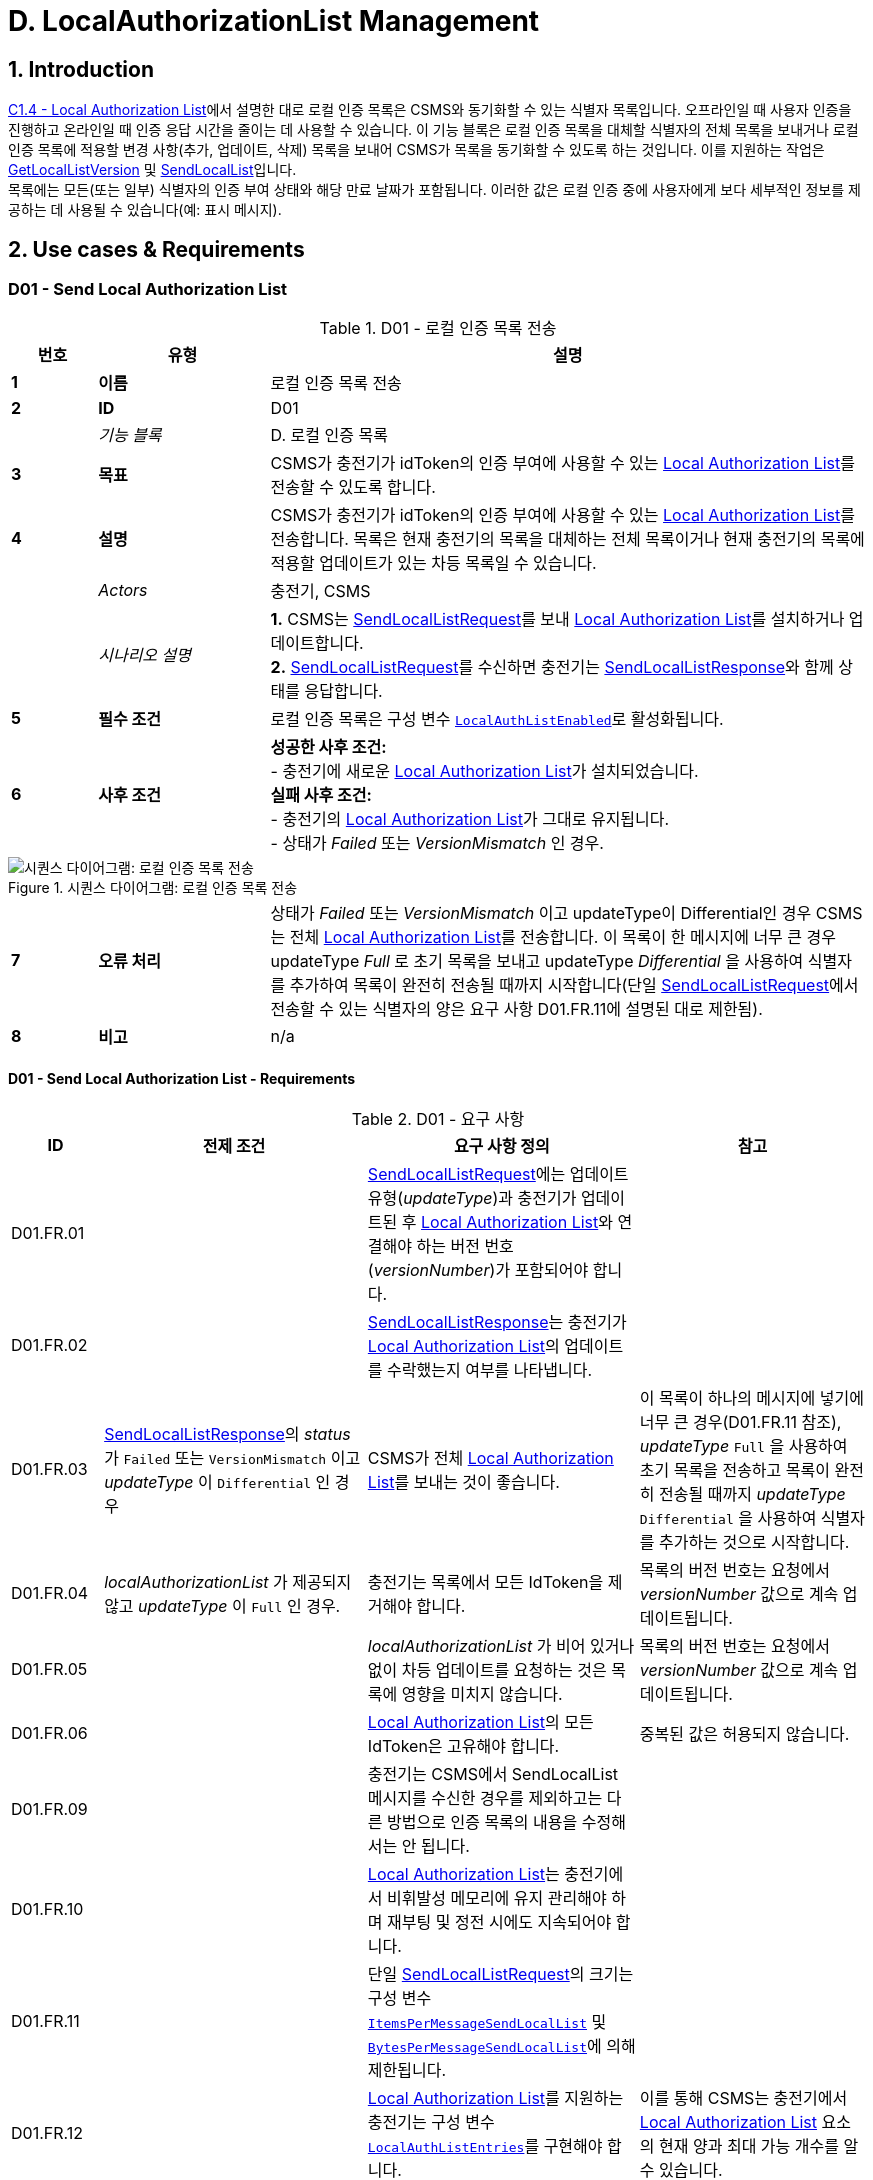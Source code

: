 = D. LocalAuthorizationList Management
:!chapter-number:

<<<

:sectnums:
== Introduction

<<local_authorization_list,C1.4 - Local Authorization List>>에서 설명한 대로 로컬 인증 목록은 CSMS와 동기화할 수 있는 식별자 목록입니다. 오프라인일 때 사용자 인증을 진행하고 온라인일 때 인증 응답 시간을 줄이는 데 사용할 수 있습니다. 이 기능 블록은 로컬 인증 목록을 대체할 식별자의 전체 목록을 보내거나 로컬 인증 목록에 적용할 변경 사항(추가, 업데이트, 삭제) 목록을 보내어 CSMS가 목록을 동기화할 수 있도록 하는 것입니다. 이를 지원하는 작업은 <<get_local_list_version,GetLocalListVersion>> 및 <<send_local_list,SendLocalList>>입니다. +
목록에는 모든(또는 일부) 식별자의 인증 부여 상태와 해당 만료 날짜가 포함됩니다. 이러한 값은 로컬 인증 중에 사용자에게 보다 세부적인 정보를 제공하는 데 사용될 수 있습니다(예: 표시 메시지).

<<<

==  Use cases & Requirements

:sectnums!:
[[send_local_authorization_list]]
=== D01 - Send Local Authorization List

.D01 - 로컬 인증 목록 전송
[cols="^.^1s,<.^2s,<.^7",%autowidth.stretch,options="header",frame=all,grid=all]
|===
|번호 |유형 |설명

|1 |이름 |로컬 인증 목록 전송
|2 |ID |D01
|{nbsp} d|_기능 블록_ |D. 로컬 인증 목록
|3 |목표 |CSMS가 충전기가 idToken의 인증 부여에 사용할 수 있는 <<local_authorization_list,Local Authorization List>>를 전송할 수 있도록 합니다.
|4 |설명 |CSMS가 충전기가 idToken의 인증 부여에 사용할 수 있는 <<local_authorization_list,Local Authorization List>>를 전송합니다. 목록은 현재 충전기의 목록을 대체하는 전체 목록이거나 현재 충전기의 목록에 적용할 업데이트가 있는 차등 목록일 수 있습니다.
|{nbsp} d|_Actors_ |충전기, CSMS
|{nbsp} d|_시나리오 설명_
  |**1.** CSMS는 <<send_local_list_request,SendLocalListRequest>>를 보내 <<local_authorization_list,Local Authorization List>>를 설치하거나 업데이트합니다. +
  **2.** <<send_local_list_request,SendLocalListRequest>>를 수신하면 충전기는 <<send_local_list_response,SendLocalListResponse>>와 함께 상태를 응답합니다. +
|5 |필수 조건 |로컬 인증 목록은 구성 변수 <<local_auth_list_enabled,`LocalAuthListEnabled`>>로 활성화됩니다.
|6 |사후 조건
  |**성공한 사후 조건:** +
  - 충전기에 새로운 <<local_authorization_list,Local Authorization List>>가 설치되었습니다. +
  **실패 사후 조건:** +
  - 충전기의 <<local_authorization_list,Local Authorization List>>가 그대로 유지됩니다. +
  - 상태가 _Failed_ 또는 _VersionMismatch_ 인 경우.
|===

.시퀀스 다이어그램: 로컬 인증 목록 전송
image::part2/images/figure_37.svg[시퀀스 다이어그램: 로컬 인증 목록 전송]

[cols="^.^1s,<.^2s,<.^7",%autowidth.stretch,frame=all,grid=all]
|===
|7 |오류 처리 |상태가 _Failed_ 또는 _VersionMismatch_ 이고 updateType이 Differential인 경우 CSMS는 전체 <<local_authorization_list,Local Authorization List>>를 전송합니다. 이 목록이 한 메시지에 너무 큰 경우 updateType _Full_ 로 초기 목록을 보내고 updateType _Differential_ 을 사용하여 식별자를 추가하여 목록이 완전히 전송될 때까지 시작합니다(단일 <<send_local_list_request,SendLocalListRequest>>에서 전송할 수 있는 식별자의 양은 요구 사항 D01.FR.11에 설명된 대로 제한됨).
|8 |비고 |n/a
|===

==== D01 - Send Local Authorization List - Requirements

.D01 - 요구 사항
[cols="^.^2,<.^6,<.^6,<.^4",%autowidth.stretch,options="header",frame=all,grid=all]
|===
|ID |전제 조건 |요구 사항 정의 |참고

|D01.FR.01 |{nbsp}
  |<<send_local_list_request,SendLocalListRequest>>에는 업데이트 유형(_updateType_)과 충전기가 업데이트된 후 <<local_authorization_list,Local Authorization List>>와 연결해야 하는 버전 번호(_versionNumber_)가 포함되어야 합니다. |{nbsp}
|D01.FR.02 |{nbsp}
  |<<send_local_list_response,SendLocalListResponse>>는 충전기가 <<local_authorization_list,Local Authorization List>>의 업데이트를 수락했는지 여부를 나타냅니다. |{nbsp}
|D01.FR.03 |<<send_local_list_response,SendLocalListResponse>>의 _status_ 가 `Failed` 또는 `VersionMismatch` 이고 _updateType_ 이 `Differential` 인 경우
  |CSMS가 전체 <<local_authorization_list,Local Authorization List>>를 보내는 것이 좋습니다.
    |이 목록이 하나의 메시지에 넣기에 너무 큰 경우(D01.FR.11 참조), _updateType_ `Full` 을 사용하여 초기 목록을 전송하고 목록이 완전히 전송될 때까지 _updateType_ `Differential` 을 사용하여 식별자를 추가하는 것으로 시작합니다.
|D01.FR.04 |_localAuthorizationList_ 가 제공되지 않고 _updateType_ 이 `Full` 인 경우.
  |충전기는 목록에서 모든 IdToken을 제거해야 합니다.
    |목록의 버전 번호는 요청에서 _versionNumber_ 값으로 계속 업데이트됩니다.
|D01.FR.05 |{nbsp}
  |_localAuthorizationList_ 가 비어 있거나 없이 차등 업데이트를 요청하는 것은 목록에 영향을 미치지 않습니다.
    |목록의 버전 번호는 요청에서 _versionNumber_ 값으로 계속 업데이트됩니다.
|D01.FR.06 |{nbsp}
  |<<local_authorization_list,Local Authorization List>>의 모든 IdToken은 고유해야 합니다.
    |중복된 값은 허용되지 않습니다.
|D01.FR.09 |{nbsp}
  |충전기는 CSMS에서 SendLocalList 메시지를 수신한 경우를 제외하고는 다른 방법으로 인증 목록의 내용을 수정해서는 안 됩니다. |{nbsp}
|D01.FR.10 |{nbsp}
  |<<local_authorization_list,Local Authorization List>>는 충전기에서 비휘발성 메모리에 유지 관리해야 하며 재부팅 및 정전 시에도 지속되어야 합니다. |{nbsp}
|D01.FR.11 |{nbsp}
  |단일 <<send_local_list_request,SendLocalListRequest>>의 크기는 구성 변수 <<items_per_message_send_local_list,`ItemsPerMessageSendLocalList`>> 및 <<bytes_per_message_send_local_list,`BytesPerMessageSendLocalList`>>에 의해 제한됩니다. |{nbsp}
|D01.FR.12 |{nbsp}
  |<<local_authorization_list,Local Authorization List>>를 지원하는 충전기는 구성 변수 <<local_auth_list_entries,`LocalAuthListEntries`>>를 구현해야 합니다.
    |이를 통해 CSMS는 충전기에서 <<local_authorization_list,Local Authorization List>> 요소의 현재 양과 최대 가능 개수를 알 수 있습니다.
|D01.FR.13 |{nbsp}
  |충전기는 <<local_authorization_list,Local Authorization List>>가 활성화되었는지 여부를 나타냅니다. 이는 <<local_auth_list_enabled,`LocalAuthListEnabled`>> 구성 변수에 의해 보고되고 제어됩니다. |{nbsp}
|D01.FR.15 |충전기가 _updateType_ 이 `Full` 이고 +
  _localAuthorizationList_ 가 비어 있지 않은 <<send_local_list_request,SendLocalListRequest>>를 수신하는 경우
    |충전기는 현재 <<local_authorization_list,Local Authorization List>>를 <<send_local_list_request,SendLocalListRequest>>의 목록으로 대체하고 버전 번호를 메시지에 지정된 값으로 설정해야 합니다.
      |그렇지 않으면 초기 충전기 및 CSMS 목록을 동기화할 방법이 없습니다. 이 목록이 하나의 메시지에 넣기에 너무 큰 경우(D01.FR.11 참조), _updateType_ `Full` 로 초기 목록을 보내고 _updateType_ `Differential` 을 사용하여 식별자를 추가하여 목록이 완전히 전송될 때까지 시작합니다.
|D01.FR.16 |충전기가 _updateType_ 이 `Differential` 이고 +
  _localAuthorizationList_ 에 idTokenInfo가 있는 AuthorizationData 요소가 포함된 <<send_local_list_request,SendLocalListRequest>>를 수신하는 경우
    |충전기는 이러한 요소로 <<local_authorization_list,Local Authorization List>>를 업데이트하고 버전 번호를 메시지에 지정된 값으로 설정해야 합니다.
      |아직 없는 경우 추가하고, <<local_authorization_list,Local Authorization List>>에 이미 있는 경우 새 정보로 업데이트합니다.
|D01.FR.17 |충전기가 _updateType_ 이 `Differential` 인 <<send_local_list_request,SendLocalListRequest>>를 수신하고 +
  _localAuthorizationList_ 에 idTokenInfo가 없는 AuthorizationData 요소가 포함된 경우
    |충전기는 <<local_authorization_list,Local Authorization List>>에서 이러한 요소를 제거하고 버전 번호를 메시지에 지정된 값으로 설정해야 합니다. |{nbsp}
|D01.FR.18 |{nbsp}
  |<<send_local_list_request,SendLocalListRequest>>의 _versionNumber_ 는 0보다 커야 합니다.
    |<<get_local_list_version_response,GetLocalListVersionResponse>>에서 _versionNumber_ = 0은 특별한 의미를 갖습니다. 이는 로컬 목록이 설치되지 않음을 의미합니다. 따라서 값 0은 절대 사용해서는 안 됩니다.
|D01.FR.19 |충전기가 _updateType_ = `Differential` 인 <<send_local_list_request,SendLocalListRequest>>를 수신하고 _versionNumber_ 가 <<local_authorization_list,Local Authorization List>>의 버전 번호보다 작거나 같은 경우
  |충전기는 <<local_authorization_list,Local Authorization List>>를 업데이트하는 것을 거부하고 상태가 `VersionMismatch` 로 설정된 <<send_local_list_response,SendLocalListResponse>>를 반환해야 합니다. |{nbsp}
|===

=== D02 - Get Local List Version

.D02 - 로컬 목록 버전 가져오기
[cols="^.^1s,<.^2s,<.^7",%autowidth.stretch,options="header",frame=all,grid=all]
|===
|번호 |유형 |설명

|1 |이름 |로컬 목록 버전 가져오기
|2 |ID |D02
|{nbsp} d|_기능 블록_ |D. 로컬 인증 목록
|{nbsp} d|_부모 사용 사례_ |<<send_local_authorization_list,D01 - Send Local Authorization List>>
|3 |목표 |<<local_authorization_list,Local Authorization List>>의 동기화를 지원합니다.
|4 |설명 |CSMS는 <<get_local_list_version_request,GetLocalListVersionRequest>>를 보내서 <<local_authorization_list,Local Authorization List>>의 버전 번호에 대한 충전기를 요청할 수 있습니다.
|{nbsp} d|_Actors_ |충전기, CSMS
|{nbsp} d|_시나리오 설명_
  |**1.** CSMS는 <<get_local_list_version_request,GetLocalListVersionRequest>>를 보내 이 값을 요청합니다. +
  **2.** <<get_local_list_version_request,GetLocalListVersionRequest>>를 수신하면 충전기는 <<get_local_list_version_response,GetLocalListVersionResponse>>로 응답하며 여기에는 <<local_authorization_list,Local Authorization List>>의 버전 번호가 포함됩니다.
|5 |필수 조건 |{nbsp}
|6 |사후 조건 |CSMS가 <<get_local_list_version_response,GetLocalListVersionResponse>>와 <<local_authorization_list,Local Authorization List>> 버전을 수신했습니다.
|===

.시퀀스 다이어그램: 로컬 목록 버전 가져오기
image::part2/images/figure_38.svg[시퀀스 다이어그램: 로컬 목록 버전 가져오기]

[cols="^.^1s,<.^2s,<.^7",%autowidth.stretch,frame=all,grid=all]
|===
|7 |오류 처리 |n/a
|8 |참고 |0(영)의 _versionNumber_ 는 로컬 인증 목록이 존재하지 않음을 나타내기 위해 예약되어 있습니다. 로컬 인증 목록이 활성화되지 않았거나 아직 CSMS에서 업데이트를 수신하지 않아 반환할 버전 번호가 없기 때문입니다. +
  반대로, CSMS가 빈 _localAuthorizationList_ 와 함께 <<send_local_list_request,SendLocalListRequest>>를 보냈기 때문에 비워진 로컬 인증 목록은 _versionNumber_ > 0을 갖습니다.
|===

==== D02 - Get Local List Version - Requirements

.D02 - 요구 사항
[cols="^.^2,<.^5,<.^6",%autowidth.stretch,options="header",frame=all,grid=all]
|===
|ID |전제 조건 |요구 사항 정의

|D02.FR.01 |`LocalAuthListEnabled` 가 _true_ 입니다.
  |충전기가 <<get_local_list_version_request,GetLocalListVersionRequest>>를 수신하면 충전기는 <<local_authorization_list,Local Authorization List>>의 버전 번호가 포함된 <<get_local_list_version_response,GetLocalListVersionResponse>>로 응답해야 합니다.
|D02.FR.02 |`LocalAuthListEnabled` 가 _true_ 이고 +
  CSMS가 아직 충전기에 <<local_authorization_list,Local Authorization List>>에 대한 업데이트를 보내지 않았습니다(<<send_local_list_request,SendLocalListRequest>>를 통해)
    |충전기가 <<get_local_list_version_request,GetLocalListVersionRequest>>를 수신하면 충전기는 <<get_local_list_version_response,GetLocalListVersionResponse>>로 응답해야 하며 _versionNumber_ 는 0(영)으로 <<local_authorization_list,Local Authorization List>>가 없음을 나타냅니다.
|D02.FR.03 |`LocalAuthListEnabled` 가 _true_ 가 아닙니다.
  |충전기가 <<get_local_list_version_request,GetLocalListVersionRequest>>를 수신하면 충전기는 <<get_local_list_version_response,GetLocalListVersionResponse>>로 응답해야 하며 _versionNumber_ 는 0(영)이어야 합니다. 이는 <<local_authorization_list,Local Authorization List>>가 없음을 나타냅니다.
|===
